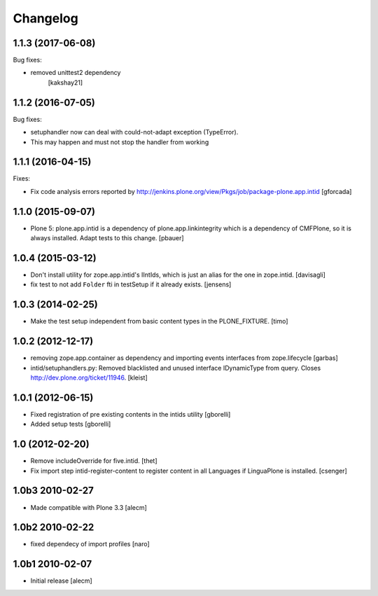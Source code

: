 Changelog
=========

.. You should *NOT* be adding new change log entries to this file.
   You should create a file in the news directory instead.
   For helpful instructions, please see:
   https://github.com/plone/plone.releaser/blob/master/ADD-A-NEWS-ITEM.rst

.. towncrier release notes start

1.1.3 (2017-06-08)
------------------

Bug fixes:

- removed unittest2 dependency
   [kakshay21]


1.1.2 (2016-07-05)
------------------

Bug fixes:

- setuphandler now can deal with could-not-adapt exception (TypeError).
- This may happen and must not stop the handler from working


1.1.1 (2016-04-15)
------------------

Fixes:

- Fix code analysis errors reported by http://jenkins.plone.org/view/Pkgs/job/package-plone.app.intid
  [gforcada]


1.1.0 (2015-09-07)
------------------

- Plone 5: plone.app.intid is a dependency of plone.app.linkintegrity which is
  a dependency of CMFPlone, so it is always installed. Adapt tests to this
  change.
  [pbauer]


1.0.4 (2015-03-12)
------------------

- Don't install utility for zope.app.intid's IIntIds,
  which is just an alias for the one in zope.intid.
  [davisagli]

- fix test to not add ``Folder`` fti in testSetup if it already exists.
  [jensens]


1.0.3 (2014-02-25)
------------------

- Make the test setup independent from basic content types in the
  PLONE_FIXTURE.
  [timo]


1.0.2 (2012-12-17)
------------------

- removing zope.app.container as dependency and importing events interfaces
  from zope.lifecycle
  [garbas]

- intid/setuphandlers.py: Removed blacklisted and unused interface
  IDynamicType from query. Closes http://dev.plone.org/ticket/11946.
  [kleist]


1.0.1 (2012-06-15)
------------------

- Fixed registration of pre existing contents in the intids utility
  [gborelli]

- Added setup tests
  [gborelli]

1.0 (2012-02-20)
----------------

- Remove includeOverride for five.intid. [thet]

- Fix import step intid-register-content to register content
  in all Languages if LinguaPlone is installed. [csenger]

1.0b3 2010-02-27
-------------------

- Made compatible with Plone 3.3
  [alecm]

1.0b2 2010-02-22
-------------------

- fixed dependecy of import profiles
  [naro]

1.0b1 2010-02-07
-------------------

- Initial release
  [alecm]
